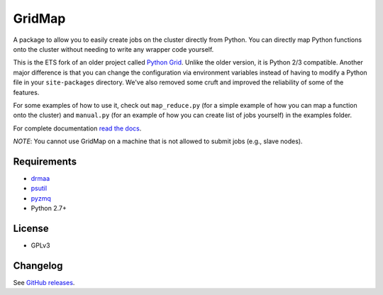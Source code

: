 GridMap
-----------

.. image:: https://img.shields.io/travis/pygridtools/gridmap/stable.svg
   :alt: Build status
   :target: https://travis-ci.org/pygridtools/gridmap

.. image:: https://img.shields.io/coveralls/pygridtools/gridmap/stable.svg
    :target: https://coveralls.io/r/pygridtools/gridmap

.. image:: https://img.shields.io/pypi/dm/gridmap.svg
   :target: https://warehouse.python.org/project/gridmap/
   :alt: PyPI downloads

.. image:: https://img.shields.io/pypi/v/gridmap.svg
   :target: https://warehouse.python.org/project/gridmap/
   :alt: Latest version on PyPI

.. image:: https://img.shields.io/pypi/l/gridmap.svg
   :alt: License

A package to allow you to easily create jobs on the cluster directly from
Python. You can directly map Python functions onto the cluster without needing
to write any wrapper code yourself.

This is the ETS fork of an older project called `Python Grid <https://github.com/cwidmer/pythongrid>`__. Unlike the older
version, it is Python 2/3 compatible. Another major difference is that you can
change the configuration via environment variables instead of having to modify
a Python file in your ``site-packages`` directory. We've also removed some
cruft and improved the reliability of some of the features.

For some examples of how to use it, check out ``map_reduce.py`` (for a simple
example of how you can map a function onto the cluster) and ``manual.py`` (for
an example of how you can create list of jobs yourself) in the examples folder.

For complete documentation `read the docs <http://gridmap.readthedocs.org>`__.

*NOTE*: You cannot use GridMap on a machine that is not allowed to submit jobs
(e.g., slave nodes).

Requirements
~~~~~~~~~~~~

-  `drmaa <https://github.com/drmaa-python/drmaa-python>`__
-  `psutil <https://github.com/giampaolo/psutil>`__
-  `pyzmq <https://github.com/zeromq/pyzmq>`__
-  Python 2.7+

License
~~~~~~~

-  GPLv3

Changelog
~~~~~~~~~

See `GitHub releases <https://github.com/EducationalTestingService/gridmap/releases>`__.
